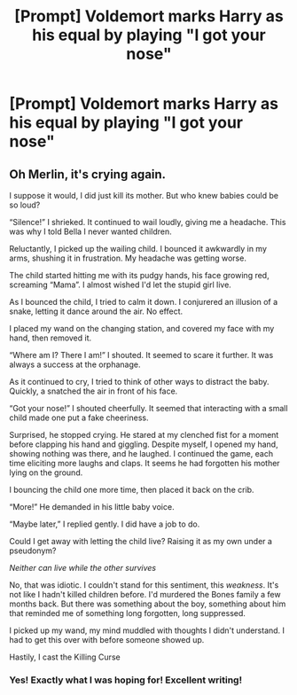#+TITLE: [Prompt] Voldemort marks Harry as his equal by playing "I got your nose"

* [Prompt] Voldemort marks Harry as his equal by playing "I got your nose"
:PROPERTIES:
:Score: 54
:DateUnix: 1560805547.0
:DateShort: 2019-Jun-18
:FlairText: Prompt
:END:

** Oh Merlin, it's crying again.

I suppose it would, I did just kill its mother. But who knew babies could be so loud?

“Silence!” I shrieked. It continued to wail loudly, giving me a headache. This was why I told Bella I never wanted children.

Reluctantly, I picked up the wailing child. I bounced it awkwardly in my arms, shushing it in frustration. My headache was getting worse.

The child started hitting me with its pudgy hands, his face growing red, screaming “Mama”. I almost wished I'd let the stupid girl live.

As I bounced the child, I tried to calm it down. I conjurered an illusion of a snake, letting it dance around the air. No effect.

I placed my wand on the changing station, and covered my face with my hand, then removed it.

“Where am I? There I am!” I shouted. It seemed to scare it further. It was always a success at the orphanage.

As it continued to cry, I tried to think of other ways to distract the baby. Quickly, a snatched the air in front of his face.

“Got your nose!” I shouted cheerfully. It seemed that interacting with a small child made one put a fake cheeriness.

Surprised, he stopped crying. He stared at my clenched fist for a moment before clapping his hand and giggling. Despite myself, I opened my hand, showing nothing was there, and he laughed. I continued the game, each time eliciting more laughs and claps. It seems he had forgotten his mother lying on the ground.

I bouncing the child one more time, then placed it back on the crib.

“More!” He demanded in his little baby voice.

“Maybe later,” I replied gently. I did have a job to do.

Could I get away with letting the child live? Raising it as my own under a pseudonym?

/Neither can live while the other survives/

No, that was idiotic. I couldn't stand for this sentiment, this /weakness/. It's not like I hadn't killed children before. I'd murdered the Bones family a few months back. But there was something about the boy, something about him that reminded me of something long forgotten, long suppressed.

I picked up my wand, my mind muddled with thoughts I didn't understand. I had to get this over with before someone showed up.

Hastily, I cast the Killing Curse
:PROPERTIES:
:Author: Redhotlipstik
:Score: 9
:DateUnix: 1560871819.0
:DateShort: 2019-Jun-18
:END:

*** Yes! Exactly what I was hoping for! Excellent writing!
:PROPERTIES:
:Score: 2
:DateUnix: 1560879609.0
:DateShort: 2019-Jun-18
:END:
